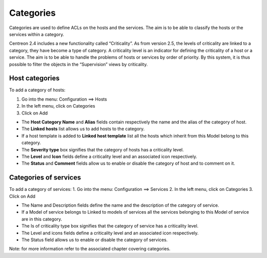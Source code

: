 ==========
Categories
==========

Categories are used to define ACLs on the hosts and the services. The aim is to be able to classify the hosts or the services within a category.

Centreon 2.4 includes a new functionality called “Criticality”. As from version 2.5, the levels of criticality are linked to a category, they have become a type of category. A criticality level is an indicator for defining the criticality of a host or a service. The aim is to be able to handle the problems of hosts or services by order of priority. By this system, it is thus possible to filter the objects in the “Supervision” views by criticality.

.. _hostcategory:

***************
Host categories
***************

To add a category of hosts:

1.      Go into the menu: Configuration ==> Hosts
2.      In the left menu, click on Categories
3.      Click on Add

.. image :: /images/guide_utilisateur/configuration/08hostcategory.png
   :align: center
 
*       The **Host Category Name** and **Alias** fields contain respectively the name and the alias of the category of host.
*       The **Linked hosts** list allows us to add hosts to the category.
*       If a host template is added to **Linked host template** list all the hosts which inherit from this Model belong to this category.
*       The **Severity type** box signifies that the category of hosts has a criticality level.
*       The **Level** and **Icon** fields define a criticality level and an associated icon respectively.
*       The **Status** and **Comment** fields allow us to enable or disable the category of host and to comment on it.

**********************
Categories of services
**********************

To add a category of services:
1.      Go into the menu: Configuration ==> Services
2.      In the left menu, click on Categories
3.      Click on Add
 
*       The Name and Description fields define the name and the description of the category of service.
*       If a Model of service belongs to Linked to models of services all the services belonging to this Model of service are in this category.
*       The Is of criticality type box signifies that the category of service has a criticality level.
*       The Level and icons fields define a criticality level and an associated icon respectively.
*       The Status field allows us to enable or disable the category of services.
Note: for more information refer to the associated chapter covering categories.

